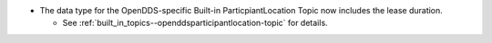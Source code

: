 .. news-prs: 4545

.. news-start-section: Additions
- The data type for the OpenDDS-specific Built-in ParticpiantLocation Topic now includes the lease duration.

  - See :ref:`built_in_topics--openddsparticipantlocation-topic` for details.

.. news-end-section
